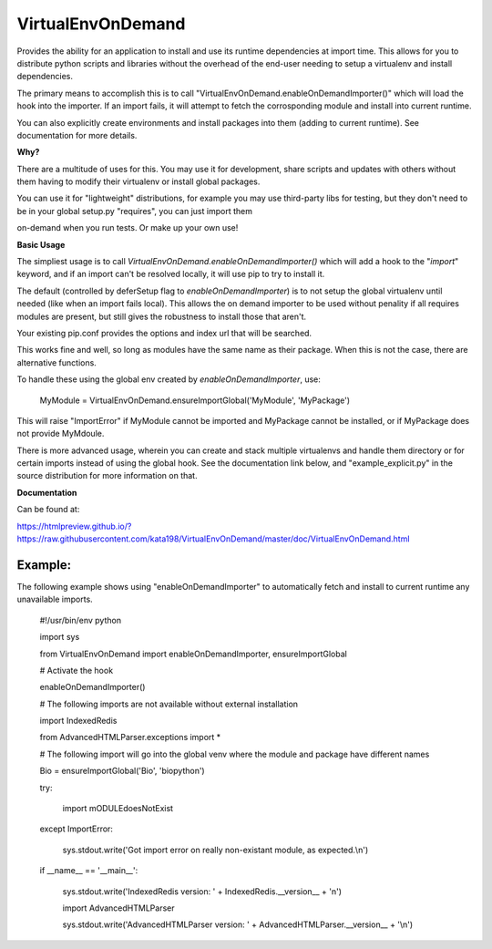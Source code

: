 VirtualEnvOnDemand
==================

Provides the ability for an application to install and use its runtime dependencies at import time. This allows for you to distribute python scripts and libraries without the overhead of the end-user needing to setup a virtualenv and install dependencies.

The primary means to accomplish this is to call "VirtualEnvOnDemand.enableOnDemandImporter()" which will load the hook into the importer. If an import fails, it will attempt to fetch the corrosponding module and install into current runtime.

You can also explicitly create environments and install packages into them (adding to current runtime). See documentation for more details.


**Why?**

There are a multitude of uses for this. You may use it for development, share scripts and updates with others without them having to modify their virtualenv or install global packages.

You can use it for "lightweight" distributions, for example you may use third-party libs for testing, but they don't need to be in your global setup.py "requires", you can just import them

on-demand when you run tests. Or make up your own use!


**Basic Usage**

The simpliest usage is to call *VirtualEnvOnDemand.enableOnDemandImporter()* which will add a hook to the "*import*" keyword, and if an import can't be resolved locally, it will use pip to try to install it. 

The default (controlled by deferSetup flag to *enableOnDemandImporter*) is to not setup the global virtualenv until needed (like when an import fails local). This allows the on demand importer to be used without penality if all requires modules are present, but still gives the robustness to install those that aren't.

Your existing pip.conf provides the options and index url that will be searched.

This works fine and well, so long as modules have the same name as their package. When this is not the case, there are alternative functions.


To handle these using the global env created by *enableOnDemandImporter*, use:


	MyModule = VirtualEnvOnDemand.ensureImportGlobal('MyModule', 'MyPackage')


This will raise "ImportError" if MyModule cannot be imported and MyPackage cannot be installed, or if MyPackage does not provide MyMdoule.


There is more advanced usage, wherein you can create and stack multiple virtualenvs and handle them directory or for certain imports instead of using the global hook. See the documentation link below, and "example\_explicit.py" in the source distribution for more information on that.


**Documentation**

Can be found at:

https://htmlpreview.github.io/?https://raw.githubusercontent.com/kata198/VirtualEnvOnDemand/master/doc/VirtualEnvOnDemand.html



Example:
--------

The following example shows using "enableOnDemandImporter" to automatically fetch and install to current runtime any unavailable imports.


	#!/usr/bin/env python


	import sys


	from VirtualEnvOnDemand import enableOnDemandImporter, ensureImportGlobal


	# Activate the hook

	enableOnDemandImporter()


	# The following imports are not available without external installation

	import IndexedRedis

	from AdvancedHTMLParser.exceptions import \*


	# The following import will go into the global venv where the module and package have different names


	Bio = ensureImportGlobal('Bio', 'biopython')


	try:

		import mODULEdoesNotExist

	except ImportError:

		sys.stdout.write('Got import error on really non-existant module, as expected.\\n')


	if \_\_name\_\_ == '\_\_main\_\_':

		sys.stdout.write('IndexedRedis version: ' + IndexedRedis.\_\_version\_\_ + '\n')

		import AdvancedHTMLParser

		sys.stdout.write('AdvancedHTMLParser version: ' + AdvancedHTMLParser.\_\_version\_\_ + '\\n')



